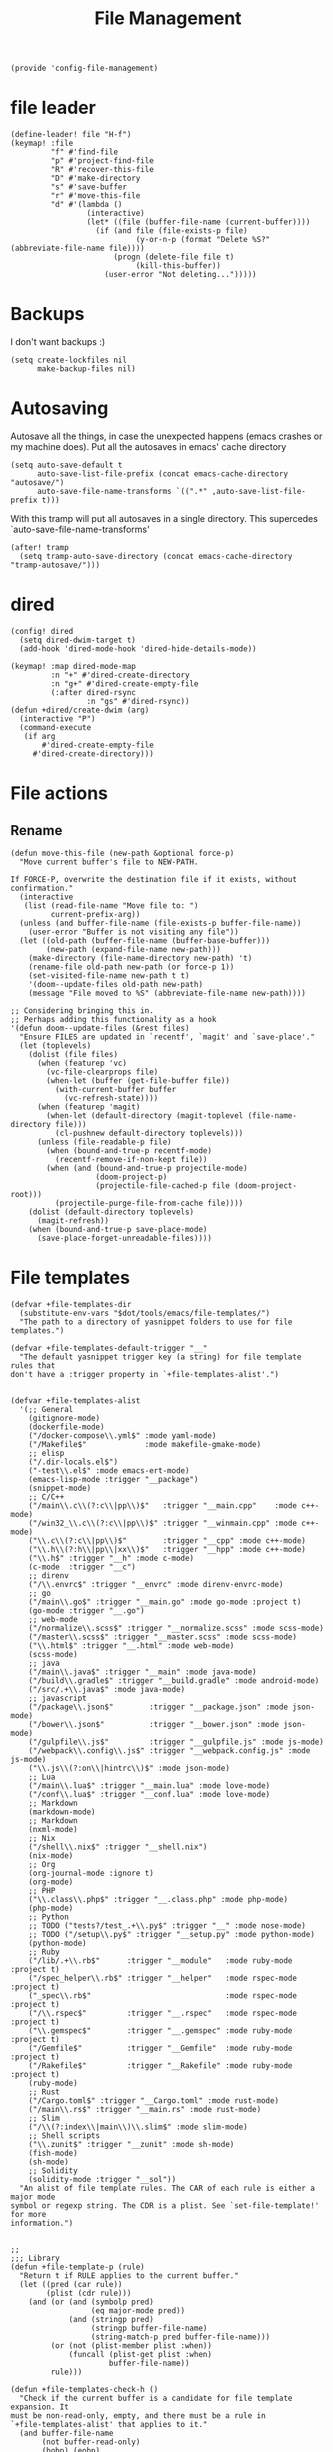#+TITLE: File Management
#+PROPERTY: header-args :tangle-relative 'dir :dir ${HOME}/.local/emacs/site-lisp
#+PROPERTY: header-args+ :tangle config-file-management.el

#+begin_src elisp
(provide 'config-file-management)
#+end_src
* file leader
#+begin_src elisp
(define-leader! file "H-f")
(keymap! :file
         "f" #'find-file
         "p" #'project-find-file
         "R" #'recover-this-file
         "D" #'make-directory
         "s" #'save-buffer
         "r" #'move-this-file
         "d" #'(lambda ()
                 (interactive)
                 (let* ((file (buffer-file-name (current-buffer))))
                   (if (and file (file-exists-p file)
                            (y-or-n-p (format "Delete %S?" (abbreviate-file-name file))))
                       (progn (delete-file file t)
                            (kill-this-buffer))
                     (user-error "Not deleting...")))))
#+end_src


* Backups
I don't want backups :)
#+begin_src elisp
(setq create-lockfiles nil
      make-backup-files nil)
#+end_src

* Autosaving
Autosave all the things, in case the unexpected happens (emacs crashes or my machine does). Put all the autosaves in emacs' cache directory
#+begin_src elisp
(setq auto-save-default t
      auto-save-list-file-prefix (concat emacs-cache-directory "autosave/")
      auto-save-file-name-transforms `((".*" ,auto-save-list-file-prefix t)))
#+END_SRC

With this tramp will put all autosaves in a single directory. This supercedes `auto-save-file-name-transforms'
#+begin_src elisp
(after! tramp
  (setq tramp-auto-save-directory (concat emacs-cache-directory "tramp-autosave/")))
#+end_src
* dired
#+begin_src elisp
(config! dired
  (setq dired-dwim-target t)
  (add-hook 'dired-mode-hook 'dired-hide-details-mode))

(keymap! :map dired-mode-map
         :n "+" #'dired-create-directory
         :n "g+" #'dired-create-empty-file
         (:after dired-rsync
                 :n "gs" #'dired-rsync))
(defun +dired/create-dwim (arg)
  (interactive "P")
  (command-execute
   (if arg
       #'dired-create-empty-file
     #'dired-create-directory)))
#+end_src

* File actions
** Rename
#+begin_src elisp
(defun move-this-file (new-path &optional force-p)
  "Move current buffer's file to NEW-PATH.

If FORCE-P, overwrite the destination file if it exists, without confirmation."
  (interactive
   (list (read-file-name "Move file to: ")
         current-prefix-arg))
  (unless (and buffer-file-name (file-exists-p buffer-file-name))
    (user-error "Buffer is not visiting any file"))
  (let ((old-path (buffer-file-name (buffer-base-buffer)))
        (new-path (expand-file-name new-path)))
    (make-directory (file-name-directory new-path) 't)
    (rename-file old-path new-path (or force-p 1))
    (set-visited-file-name new-path t t)
    '(doom--update-files old-path new-path)
    (message "File moved to %S" (abbreviate-file-name new-path))))

;; Considering bringing this in.
;; Perhaps adding this functionality as a hook
'(defun doom--update-files (&rest files)
  "Ensure FILES are updated in `recentf', `magit' and `save-place'."
  (let (toplevels)
    (dolist (file files)
      (when (featurep 'vc)
        (vc-file-clearprops file)
        (when-let (buffer (get-file-buffer file))
          (with-current-buffer buffer
            (vc-refresh-state))))
      (when (featurep 'magit)
        (when-let (default-directory (magit-toplevel (file-name-directory file)))
          (cl-pushnew default-directory toplevels)))
      (unless (file-readable-p file)
        (when (bound-and-true-p recentf-mode)
          (recentf-remove-if-non-kept file))
        (when (and (bound-and-true-p projectile-mode)
                   (doom-project-p)
                   (projectile-file-cached-p file (doom-project-root)))
          (projectile-purge-file-from-cache file))))
    (dolist (default-directory toplevels)
      (magit-refresh))
    (when (bound-and-true-p save-place-mode)
      (save-place-forget-unreadable-files))))
#+end_src

#+RESULTS:
| defun | doom--update-files | (&rest files) | Ensure FILES are updated in `recentf', `magit' and `save-place'. | (let (toplevels) (dolist (file files) (when (featurep 'vc) (vc-file-clearprops file) (when-let (buffer (get-file-buffer file)) (with-current-buffer buffer (vc-refresh-state)))) (when (featurep 'magit) (when-let (default-directory (magit-toplevel (file-name-directory file))) (cl-pushnew default-directory toplevels))) (unless (file-readable-p file) (when (bound-and-true-p recentf-mode) (recentf-remove-if-non-kept file)) (when (and (bound-and-true-p projectile-mode) (doom-project-p) (projectile-file-cached-p file (doom-project-root))) (projectile-purge-file-from-cache file)))) (dolist (default-directory toplevels) (magit-refresh)) (when (bound-and-true-p save-place-mode) (save-place-forget-unreadable-files))) |

* File templates
#+begin_src elisp
(defvar +file-templates-dir
  (substitute-env-vars "$dot/tools/emacs/file-templates/")
  "The path to a directory of yasnippet folders to use for file templates.")

(defvar +file-templates-default-trigger "__"
  "The default yasnippet trigger key (a string) for file template rules that
don't have a :trigger property in `+file-templates-alist'.")


(defvar +file-templates-alist
  '(;; General
    (gitignore-mode)
    (dockerfile-mode)
    ("/docker-compose\\.yml$" :mode yaml-mode)
    ("/Makefile$"             :mode makefile-gmake-mode)
    ;; elisp
    ("/.dir-locals.el$")
    ("-test\\.el$" :mode emacs-ert-mode)
    (emacs-lisp-mode :trigger "__package")
    (snippet-mode)
    ;; C/C++
    ("/main\\.c\\(?:c\\|pp\\)$"   :trigger "__main.cpp"    :mode c++-mode)
    ("/win32_\\.c\\(?:c\\|pp\\)$" :trigger "__winmain.cpp" :mode c++-mode)
    ("\\.c\\(?:c\\|pp\\)$"        :trigger "__cpp" :mode c++-mode)
    ("\\.h\\(?:h\\|pp\\|xx\\)$"   :trigger "__hpp" :mode c++-mode)
    ("\\.h$" :trigger "__h" :mode c-mode)
    (c-mode  :trigger "__c")
    ;; direnv
    ("/\\.envrc$" :trigger "__envrc" :mode direnv-envrc-mode)
    ;; go
    ("/main\\.go$" :trigger "__main.go" :mode go-mode :project t)
    (go-mode :trigger "__.go")
    ;; web-mode
    ("/normalize\\.scss$" :trigger "__normalize.scss" :mode scss-mode)
    ("/master\\.scss$" :trigger "__master.scss" :mode scss-mode)
    ("\\.html$" :trigger "__.html" :mode web-mode)
    (scss-mode)
    ;; java
    ("/main\\.java$" :trigger "__main" :mode java-mode)
    ("/build\\.gradle$" :trigger "__build.gradle" :mode android-mode)
    ("/src/.+\\.java$" :mode java-mode)
    ;; javascript
    ("/package\\.json$"        :trigger "__package.json" :mode json-mode)
    ("/bower\\.json$"          :trigger "__bower.json" :mode json-mode)
    ("/gulpfile\\.js$"         :trigger "__gulpfile.js" :mode js-mode)
    ("/webpack\\.config\\.js$" :trigger "__webpack.config.js" :mode js-mode)
    ("\\.js\\(?:on\\|hintrc\\)$" :mode json-mode)
    ;; Lua
    ("/main\\.lua$" :trigger "__main.lua" :mode love-mode)
    ("/conf\\.lua$" :trigger "__conf.lua" :mode love-mode)
    ;; Markdown
    (markdown-mode)
    ;; Markdown
    (nxml-mode)
    ;; Nix
    ("/shell\\.nix$" :trigger "__shell.nix")
    (nix-mode)
    ;; Org
    (org-journal-mode :ignore t)
    (org-mode)
    ;; PHP
    ("\\.class\\.php$" :trigger "__.class.php" :mode php-mode)
    (php-mode)
    ;; Python
    ;; TODO ("tests?/test_.+\\.py$" :trigger "__" :mode nose-mode)
    ;; TODO ("/setup\\.py$" :trigger "__setup.py" :mode python-mode)
    (python-mode)
    ;; Ruby
    ("/lib/.+\\.rb$"      :trigger "__module"   :mode ruby-mode :project t)
    ("/spec_helper\\.rb$" :trigger "__helper"   :mode rspec-mode :project t)
    ("_spec\\.rb$"                              :mode rspec-mode :project t)
    ("/\\.rspec$"         :trigger "__.rspec"   :mode rspec-mode :project t)
    ("\\.gemspec$"        :trigger "__.gemspec" :mode ruby-mode :project t)
    ("/Gemfile$"          :trigger "__Gemfile"  :mode ruby-mode :project t)
    ("/Rakefile$"         :trigger "__Rakefile" :mode ruby-mode :project t)
    (ruby-mode)
    ;; Rust
    ("/Cargo.toml$" :trigger "__Cargo.toml" :mode rust-mode)
    ("/main\\.rs$" :trigger "__main.rs" :mode rust-mode)
    ;; Slim
    ("/\\(?:index\\|main\\)\\.slim$" :mode slim-mode)
    ;; Shell scripts
    ("\\.zunit$" :trigger "__zunit" :mode sh-mode)
    (fish-mode)
    (sh-mode)
    ;; Solidity
    (solidity-mode :trigger "__sol"))
  "An alist of file template rules. The CAR of each rule is either a major mode
symbol or regexp string. The CDR is a plist. See `set-file-template!' for more
information.")


;;
;;; Library
(defun +file-template-p (rule)
  "Return t if RULE applies to the current buffer."
  (let ((pred (car rule))
        (plist (cdr rule)))
    (and (or (and (symbolp pred)
                  (eq major-mode pred))
             (and (stringp pred)
                  (stringp buffer-file-name)
                  (string-match-p pred buffer-file-name)))
         (or (not (plist-member plist :when))
             (funcall (plist-get plist :when)
                      buffer-file-name))
         rule)))

(defun +file-templates-check-h ()
  "Check if the current buffer is a candidate for file template expansion. It
must be non-read-only, empty, and there must be a rule in
`+file-templates-alist' that applies to it."
  (and buffer-file-name
       (not buffer-read-only)
       (bobp) (eobp)
       (not (member (substring (buffer-name) 0 1) '("*" " ")))
       (not (file-exists-p buffer-file-name))
       (not (buffer-modified-p))
       (when-let (rule (cl-find-if #'+file-template-p +file-templates-alist))
         (apply #'+file-templates--expand rule))))

;;
;;; TODO Better home for theses...
(defvar switch-buffer-hook nil
  "A list of hooks run after changing the current buffer.")
(defvar inhibit-switch-buffer-hooks nil
  "Letvar for inhibiting `doom-switch-buffer-hook'. Do not set this directly.")

(defadvice! run-switch-buffer-hooks-a (orig-fn buffer-or-name &rest args)
  "Swiped from doom"
  :around '(switch-to-buffer display-buffer)
  (if (or inhibit-switch-buffer-hooks
          (and buffer-or-name
               (eq (current-buffer)
                   (get-buffer buffer-or-name)))
          (and (eq orig-fn #'switch-to-buffer) (car args)))
      (apply orig-fn buffer-or-name args)
    (let ((gc-cons-threshold most-positive-fixnum)
          (inhibit-switch-buffer-hooks t)
          (inhibit-redisplay t))
      (when-let (buffer (apply orig-fn buffer-or-name args))
        (with-current-buffer (if (windowp buffer)
                                 (window-buffer buffer)
                               buffer)
          (run-hooks 'switch-buffer-hook))
        buffer))))
;;
;;; Bootstrap
(after! yasnippet
  (add-to-list 'yas-snippet-dirs '+file-templates-dir 'append #'eq)
  (yas-reload-all))

(add-hook 'switch-buffer-hook #'+file-templates-check-h)

;;

(defun +file-templates--set (pred plist)
  (if (null (car-safe plist))
      (setq +file-templates-alist
            (delq (assoc pred +file-templates-alist)
                  +file-templates-alist))
    (push `(,pred ,@plist) +file-templates-alist)))

(defun set-file-template! (pred &rest plist)
  "Register a file template.

PRED can either be a regexp string or a major mode symbol. PLIST may contain
these properties:

  :when FUNCTION
    Provides a secondary predicate. This function takes no arguments and is
    executed from within the target buffer. If it returns nil, this rule will be
    skipped over.
  :trigger STRING|FUNCTION
    If a string, this is the yasnippet trigger keyword used to trigger the
      target snippet.
    If a function, this function will be run in the context of the buffer to
      insert a file template into. It is given no arguments and must insert text
      into the current buffer manually.
    If omitted, `+file-templates-default-trigger' is used.
  :mode SYMBOL
    What mode to get the yasnippet snippet from. If omitted, either PRED (if
    it's a major-mode symbol) or the mode of the buffer is used.
  :project BOOL
    If non-nil, ignore this template if this buffer isn't in a project.
  :ignore BOOL
    If non-nil, don't expand any template for this file and don't test any other
    file template rule against this buffer.

\(fn PRED &key WHEN TRIGGER MODE PROJECT IGNORE)"
  (declare (indent defun))
  (defer-until! (boundp '+file-templates-alist)
    (+file-templates--set pred plist)))

(cl-defun +file-templates--expand (pred &key project mode trigger ignore _when)
  "Auto insert a yasnippet snippet into current file and enter insert mode (if
evil is loaded and enabled)."
  (when (and pred (not ignore))
    (when (if project (doom-project-p) t)
      (unless mode
        (setq mode (if (symbolp pred) pred major-mode)))
      (unless mode
        (user-error "Couldn't determine mode for %s file template" pred))
      (unless trigger
        (setq trigger +file-templates-default-trigger))
      (if (functionp trigger)
          (funcall trigger)
        (require 'yasnippet)
        (unless yas-minor-mode
          (yas-minor-mode-on))
        (when (and yas-minor-mode
                   (when-let
                       (template (cl-find trigger (yas--all-templates (yas--get-snippet-tables mode))
                                          :key #'yas--template-key :test #'equal))
                     (yas-expand-snippet (yas--template-content template)))
                   (and (featurep 'evil) evil-local-mode)
                   (and yas--active-field-overlay
                        (overlay-buffer yas--active-field-overlay)
                        (overlay-get yas--active-field-overlay 'yas--field)))
          (evil-initialize-state 'insert))))))

;;;###autoload
(defun +file-templates-get-short-path ()
  "Fetches a short file path for the header in Doom module templates."
  (let ((path (file-truename (or buffer-file-name default-directory))))
    (save-match-data
      (cond ((string-match "/modules/\\(.+\\)$" path)
             (match-string 1 path))
            ((file-in-directory-p path doom-emacs-dir)
             (file-relative-name path doom-emacs-dir))
            ((file-in-directory-p path doom-private-dir)
             (file-relative-name path doom-private-dir))
            ((abbreviate-file-name path))))))


;;
;;; Commands

;;;###autoload
(defun +file-templates/insert-license ()
  "Insert a license file template into the current file."
  (interactive)
  (require 'yasnippet)
  (unless (gethash 'text-mode yas--tables)
    (yas-reload-all t))
  (let ((templates
         (let (yas-choose-tables-first ; avoid prompts
               yas-choose-keys-first)
           (cl-loop for tpl in (yas--all-templates (yas--get-snippet-tables 'text-mode))
                    for uuid = (yas--template-uuid tpl)
                    if (string-prefix-p "__license-" uuid)
                    collect (cons (string-remove-prefix "__license-" uuid) tpl)))))
    (when-let (uuid (yas-choose-value (mapcar #'car templates)))
      (yas-expand-snippet (cdr (assoc uuid templates))))))
#+end_src

* Encrypted
#+begin_src elisp
(after! epa
  ;; With GPG 2.1+, this forces gpg-agent to use the Emacs minibuffer to prompt
  ;; for the key passphrase.
  (set 'epg-pinentry-mode 'loopback)
  ;; Default to the first secret key available in your keyring.
  (setq-default
   epa-file-encrypt-to
   (or (default-value 'epa-file-encrypt-to)
       (unless (string-empty-p user-full-name)
         (cl-loop for key in (ignore-errors (epg-list-keys (epg-make-context) user-full-name))
                  collect (epg-sub-key-id (car (epg-key-sub-key-list key)))))
       user-mail-address))
   ;; And suppress prompts if epa-file-encrypt-to has a default value (without
   ;; overwriting file-local values).
  (defadvice! +default--dont-prompt-for-keys-a (&rest _)
    :before #'epa-file-write-region
    (unless (local-variable-p 'epa-file-encrypt-to)
      (setq-local epa-file-encrypt-to (default-value 'epa-file-encrypt-to)))))
#+end_src
